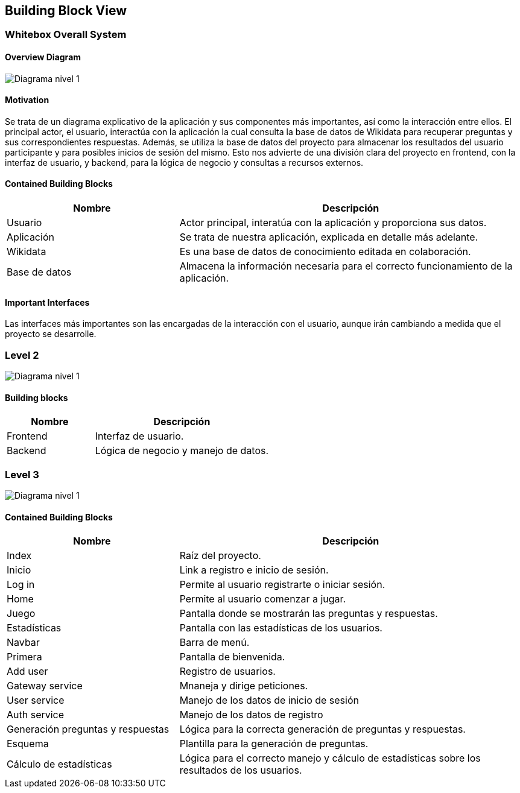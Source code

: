 ifndef::imagesdir[:imagesdir: ../images]

[[section-building-block-view]]


== Building Block View

=== Whitebox Overall System


==== Overview Diagram
image:05_DiagramaL1.png[Diagrama nivel 1]

==== Motivation

Se trata de un diagrama explicativo de la aplicación y sus componentes más importantes, así como la interacción entre ellos.
El principal actor, el usuario, interactúa con la aplicación la cual consulta la base de datos de Wikidata para recuperar preguntas y sus correspondientes respuestas. 
Además, se utiliza la base de datos del proyecto para almacenar los resultados del usuario participante y para posibles inicios de sesión del mismo.
Esto nos advierte de una división clara del proyecto en frontend, con la interfaz de usuario, y backend, para la lógica de negocio y consultas a recursos externos.




==== Contained Building Blocks
[options="header",cols="1,2"]
|===
|Nombre|Descripción
| Usuario |Actor principal, interatúa con la aplicación y proporciona sus datos.
| Aplicación |Se trata de nuestra aplicación, explicada en detalle más adelante.
| Wikidata |Es una base de datos de conocimiento editada en colaboración.
|Base de datos | Almacena la información necesaria para el correcto funcionamiento de la aplicación.
|===
==== Important Interfaces
Las interfaces más importantes son las encargadas de la interacción con el usuario, aunque irán cambiando a medida que el proyecto se desarrolle.


=== Level 2

image:05_DiagramaL2.png[Diagrama nivel 1]


==== Building blocks

[options="header",cols="1,2"]
|===
|Nombre|Descripción
| Frontend |Interfaz de usuario.
| Backend |Lógica de negocio y manejo de datos.
|===



=== Level 3
image:05_DiagramaL3.png[Diagrama nivel 1]

==== Contained Building Blocks

[options="header",cols="1,2"]
|===
|Nombre|Descripción
|Index | Raíz del proyecto.
|Inicio| Link a registro e inicio de sesión.
| Log in |Permite al usuario registrarte o iniciar sesión.
| Home |Permite al usuario comenzar a jugar.
| Juego |Pantalla donde se mostrarán las preguntas y respuestas.
|Estadísticas|Pantalla con las estadísticas de los usuarios. 
|Navbar| Barra de menú.
|Primera| Pantalla de bienvenida.
|Add user| Registro de usuarios.
|Gateway service| Mnaneja y dirige peticiones.
| User service|Manejo de los datos de inicio de sesión
| Auth service|Manejo de los datos de registro
| Generación preguntas y respuestas| Lógica para la correcta generación de preguntas y respuestas.
| Esquema| Plantilla para la generación de preguntas.
|Cálculo de estadísticas| Lógica para el correcto manejo y cálculo de estadísticas sobre los resultados de los usuarios.


|===


